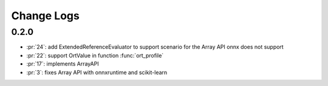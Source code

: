 Change Logs
===========

0.2.0
+++++

* :pr:`24`: add ExtendedReferenceEvaluator to support scenario for the Array API onnx does not support
* :pr:`22`: support OrtValue in function :func:`ort_profile`
* :pr:`17`: implements ArrayAPI
* :pr:`3`: fixes Array API with onnxruntime and scikit-learn
